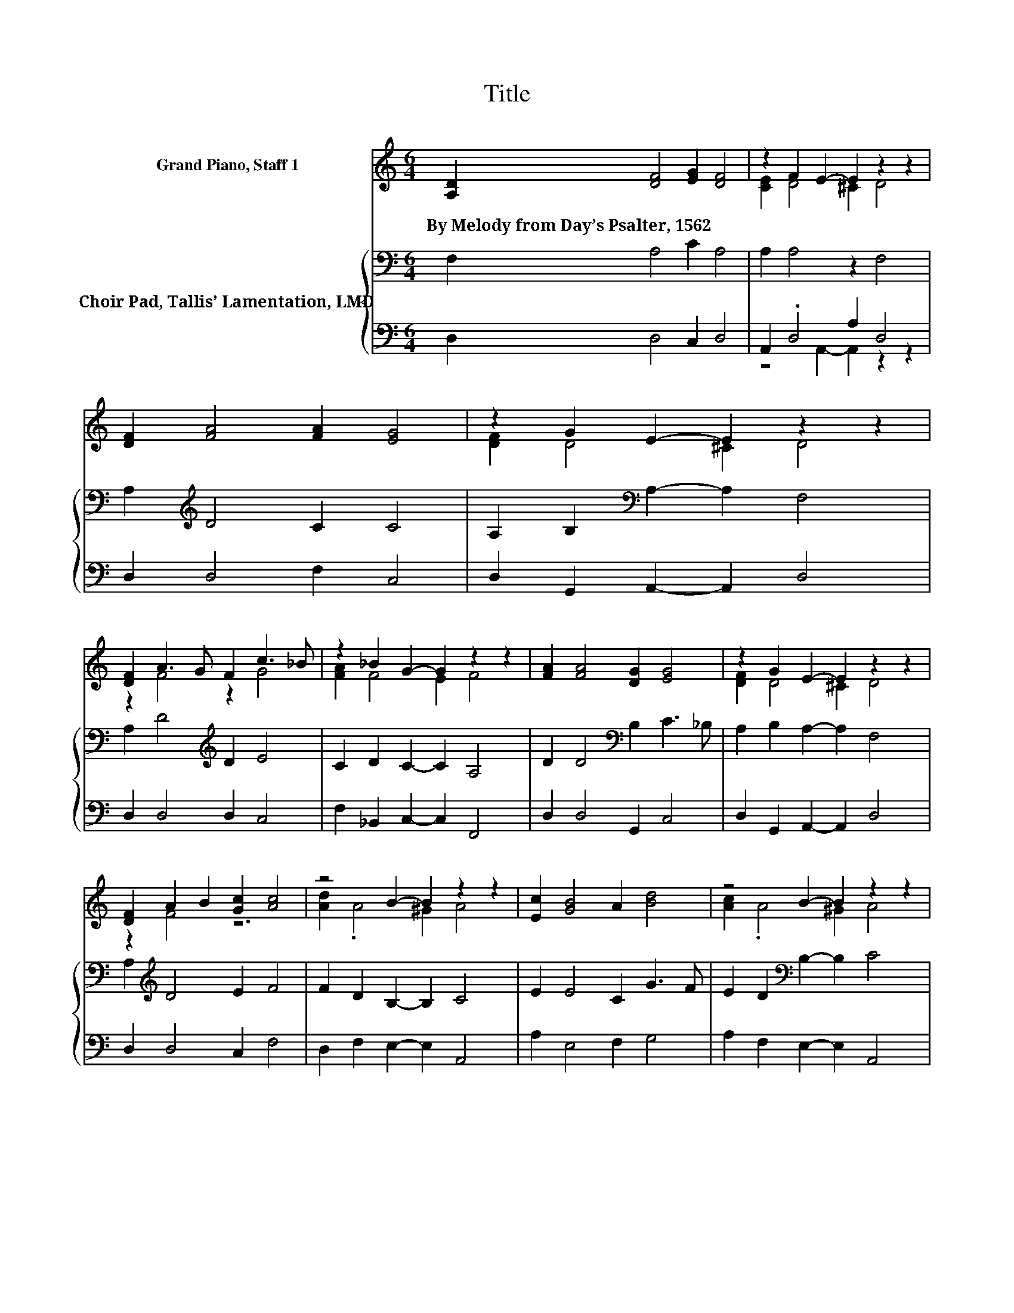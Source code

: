 X:1
T:Title
%%score ( 1 2 ) { 3 | ( 4 5 ) }
L:1/8
M:6/4
K:C
V:1 treble nm="Grand Piano, Staff 1"
V:2 treble 
V:3 bass nm="Choir Pad, Tallis’ Lamentation, LMD"
V:4 bass 
V:5 bass 
V:1
 [A,D]2 [DF]4 [EG]2 [DF]4 | z2 F2 E2- E2 z2 z2 | [DF]2 [FA]4 [FA]2 [EG]4 | z2 G2 E2- E2 z2 z2 | %4
w: By~Melody~from~Day’s~Psalter,~1562 * * *||||
 [DF]2 A3 G F2 c3 _B | z2 _B2 G2- G2 z2 z2 | [FA]2 [FA]4 [DG]2 [EG]4 | z2 G2 E2- E2 z2 z2 | %8
w: ||||
 [DF]2 A2 B2 [Gc]2 [Ac]4 | z4 B2- B2 z2 z2 | [Ec]2 [GB]4 A2 [Bd]4 | z4 B2- B2 z2 z2 | %12
w: ||||
 [FA]2 [EA]4 [EG]2 [Cc]4 | [Ac]2 [Gc]2 [FA]2- [FA]2 [EA]4 | [EG]2 [G_B]4 [FA]2 [EG]4 | %15
w: |||
 z2 G2 E2- E2 z2 z2 | z12 |] %17
w: ||
V:2
 x12 | [CE]2 D4 ^C2 D4 | x12 | [DF]2 D4 ^C2 D4 | z2 F4 z2 G4 | [FA]2 F4 E2 F4 | x12 | %7
 [DF]2 D4 ^C2 D4 | z2 F4 z6 | [Ad]2 .A4 ^G2 A4 | x12 | [Ac]2 .A4 ^G2 A4 | x12 | x12 | x12 | %15
 [DF]2 D4 ^C2 D4- | D6 z6 |] %17
V:3
 F,2 A,4 C2 A,4 | A,2 A,4 z2 F,4 | A,2[K:treble] D4 C2 C4 | A,2 B,2[K:bass] A,2- A,2 F,4 | %4
 A,2 D4[K:treble] D2 E4 | C2 D2 C2- C2 A,4 | D2 D4[K:bass] B,2 C3 _B, | A,2 B,2 A,2- A,2 F,4 | %8
 A,2[K:treble] D4 E2 F4 | F2 D2 B,2- B,2 C4 | E2 E4 C2 G3 F | E2 D2[K:bass] B,2- B,2 C4 | %12
 A,2 C4 B,2 A,3 B, | CD E2 D2- D2 ^C4 | C2 D4 C2 C3[K:bass] _B, | A,2 B,2 A,2- A,2 F,4- | F,6 z6 |] %17
V:4
 D,2 D,4 C,2 D,4 | A,,2 .D,4 A,2 D,4 | D,2 D,4 F,2 C,4 | D,2 G,,2 A,,2- A,,2 D,4 | %4
 D,2 D,4 D,2 C,4 | F,2 _B,,2 C,2- C,2 F,,4 | D,2 D,4 G,,2 C,4 | D,2 G,,2 A,,2- A,,2 D,4 | %8
 D,2 D,4 C,2 F,4 | D,2 F,2 E,2- E,2 A,,4 | A,2 E,4 F,2 G,4 | A,2 F,2 E,2- E,2 A,,4 | %12
 D,2 A,,4 E,2 F,4 | F,2 C,2 D,2- D,2 A,,4 | C,2 G,,4 A,,2 C,4 | D,2 G,,2 A,,2- A,,2 D,4- | %16
 D,6 z6 |] %17
V:5
 x12 | z4 A,,2- A,,2 z2 z2 | x12 | x12 | x12 | x12 | x12 | x12 | x12 | x12 | x12 | x12 | x12 | %13
 x12 | x12 | x12 | x12 |] %17

